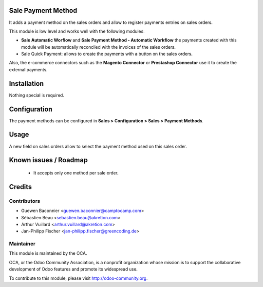 Sale Payment Method
===================

It adds a payment method on the sales orders and allow to register
payments entries on sales orders.

This module is low level and works well with the following modules:

* **Sale Automatic Worflow** and **Sale Payment Method - Automatic Workflow**
  the payments created with this module will be automatically reconciled
  with the invoices of the sales orders.
* Sale Quick Payment: allows to create the payments with a button on the
  sales orders.

Also, the e-commerce connectors such as the **Magento Connector** or
**Prestashop Connector** use it to create the external payments.

Installation
============

Nothing special is required.

Configuration
=============

The payment methods can be configured in **Sales > Configuration >
Sales > Payment Methods**.

Usage
=====

A new field on sales orders allow to select the payment method used on
this sales order.

Known issues / Roadmap
======================

 * It accepts only one method per sale order.

Credits
=======

Contributors
------------

* Guewen Baconnier <guewen.baconnier@camptocamp.com>
* Sébastien Beau <sebastien.beau@akretion.com>
* Arthur Vuillard <arthur.vuillard@akretion.com>
* Jan-Philipp Fischer <jan-philipp.fischer@greencoding.de>

Maintainer
----------

.. image:: http://odoo-community.org/logo.png
   :alt: Odoo Community Association
   :target: http://odoo-community.org

This module is maintained by the OCA.

OCA, or the Odoo Community Association, is a nonprofit organization whose mission is to support the collaborative development of Odoo features and promote its widespread use.

To contribute to this module, please visit http://odoo-community.org.
